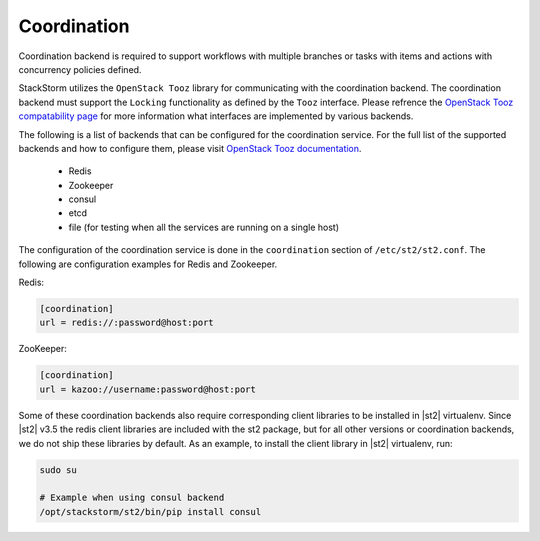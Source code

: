 Coordination
============

Coordination backend is required to support workflows with multiple branches or tasks with items and
actions with concurrency policies defined.

StackStorm utilizes the ``OpenStack Tooz`` library for communicating with the coordination backend.
The coordination backend must support the ``Locking`` functionality as defined by the ``Tooz`` 
interface. Please refrence the `OpenStack Tooz compatability page <https://docs.openstack.org/tooz/latest/user/compatibility.html>`_
for more information what interfaces are implemented by various backends.

The following is a list of backends that can be configured for the coordination service. For the
full list of the supported backends and how to configure them, please visit
`OpenStack Tooz documentation <https://docs.openstack.org/tooz/latest/>`_.
 
 * Redis
 * Zookeeper
 * consul
 * etcd
 * file (for testing when all the services are running on a single host)

The configuration of the coordination service is done in the ``coordination`` section
of ``/etc/st2/st2.conf``. The following are configuration examples for Redis and Zookeeper.

Redis:

.. code-block:: ini

    [coordination]
    url = redis://:password@host:port

ZooKeeper:

.. code-block:: ini

    [coordination]
    url = kazoo://username:password@host:port

Some of these coordination backends also require corresponding client libraries to be installed
in |st2| virtualenv. 
Since |st2| v3.5 the redis client libraries are included with the st2 package, but for
all other versions or coordination backends, we do not ship these libraries by default. 
As an example, to install the client library in |st2| virtualenv, run:

.. sourcecode:: bash

    sudo su

    # Example when using consul backend
    /opt/stackstorm/st2/bin/pip install consul
